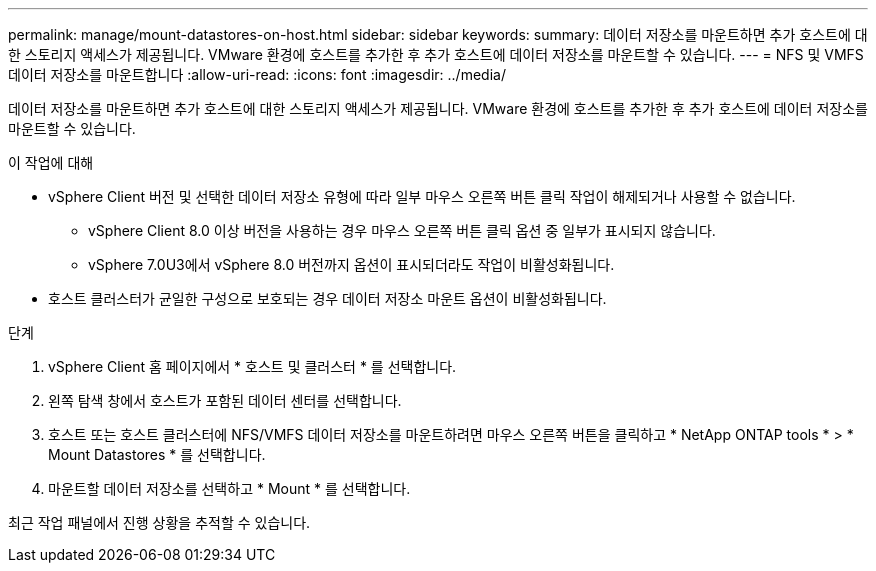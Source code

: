 ---
permalink: manage/mount-datastores-on-host.html 
sidebar: sidebar 
keywords:  
summary: 데이터 저장소를 마운트하면 추가 호스트에 대한 스토리지 액세스가 제공됩니다. VMware 환경에 호스트를 추가한 후 추가 호스트에 데이터 저장소를 마운트할 수 있습니다. 
---
= NFS 및 VMFS 데이터 저장소를 마운트합니다
:allow-uri-read: 
:icons: font
:imagesdir: ../media/


[role="lead"]
데이터 저장소를 마운트하면 추가 호스트에 대한 스토리지 액세스가 제공됩니다. VMware 환경에 호스트를 추가한 후 추가 호스트에 데이터 저장소를 마운트할 수 있습니다.

.이 작업에 대해
* vSphere Client 버전 및 선택한 데이터 저장소 유형에 따라 일부 마우스 오른쪽 버튼 클릭 작업이 해제되거나 사용할 수 없습니다.
+
** vSphere Client 8.0 이상 버전을 사용하는 경우 마우스 오른쪽 버튼 클릭 옵션 중 일부가 표시되지 않습니다.
** vSphere 7.0U3에서 vSphere 8.0 버전까지 옵션이 표시되더라도 작업이 비활성화됩니다.


* 호스트 클러스터가 균일한 구성으로 보호되는 경우 데이터 저장소 마운트 옵션이 비활성화됩니다.


.단계
. vSphere Client 홈 페이지에서 * 호스트 및 클러스터 * 를 선택합니다.
. 왼쪽 탐색 창에서 호스트가 포함된 데이터 센터를 선택합니다.
. 호스트 또는 호스트 클러스터에 NFS/VMFS 데이터 저장소를 마운트하려면 마우스 오른쪽 버튼을 클릭하고 * NetApp ONTAP tools * > * Mount Datastores * 를 선택합니다.
. 마운트할 데이터 저장소를 선택하고 * Mount * 를 선택합니다.


최근 작업 패널에서 진행 상황을 추적할 수 있습니다.
